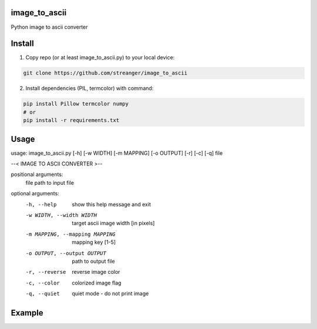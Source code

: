 image_to_ascii
===========
Python image to ascii converter


Install
===========

1. Copy repo (or at least image_to_ascii.py) to your local device:

.. code-block:: bash

    git clone https://github.com/streanger/image_to_ascii
    
2. Install dependencies (PIL, termcolor) with command:

.. code-block:: bash

    pip install Pillow termcolor numpy
    # or
    pip install -r requirements.txt
	
Usage
===========
::

usage: image_to_ascii.py [-h] [-w WIDTH] [-m MAPPING] [-o OUTPUT] [-r] [-c] [-q] file

--< IMAGE TO ASCII CONVERTER >--

positional arguments:
  file                  path to input file

optional arguments:
  -h, --help            show this help message and exit
  -w WIDTH, --width WIDTH
                        target ascii image width [in pixels]
  -m MAPPING, --mapping MAPPING
                        mapping key [1-5]
  -o OUTPUT, --output OUTPUT
                        path to output file
  -r, --reverse         reverse image color
  -c, --color           colorized image flag
  -q, --quiet           quiet mode - do not print image
	
Example
===========
.. image:: images/sunflower.jpg
.. image:: images/sunflower-ascii.png

